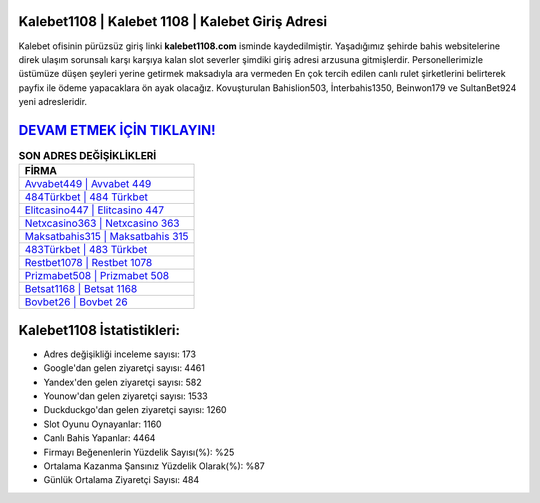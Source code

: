 ﻿Kalebet1108 | Kalebet 1108 | Kalebet Giriş Adresi
===================================

.. image:: images/kalebet-giris.jpg
   :width: 600
   
Kalebet ofisinin pürüzsüz giriş linki **kalebet1108.com** isminde kaydedilmiştir. Yaşadığımız şehirde bahis websitelerine direk ulaşım sorunsalı karşı karşıya kalan slot severler şimdiki giriş adresi arzusuna gitmişlerdir. Personellerimizle üstümüze düşen şeyleri yerine getirmek maksadıyla ara vermeden En çok tercih edilen canlı rulet şirketlerini belirterek payfix ile ödeme yapacaklara ön ayak olacağız. Kovuşturulan Bahislion503, İnterbahis1350, Beinwon179 ve SultanBet924 yeni adresleridir.

`DEVAM ETMEK İÇİN TIKLAYIN! <https://uclck.me/gonow>`_
==============

.. list-table:: **SON ADRES DEĞİŞİKLİKLERİ**
   :widths: 100
   :header-rows: 1

   * - FİRMA
   * - `Avvabet449 | Avvabet 449 <avvabet449-avvabet-449-avvabet-giris-adresi.html>`_
   * - `484Türkbet | 484 Türkbet <484turkbet-484-turkbet-turkbet-giris-adresi.html>`_
   * - `Elitcasino447 | Elitcasino 447 <elitcasino447-elitcasino-447-elitcasino-giris-adresi.html>`_	 
   * - `Netxcasino363 | Netxcasino 363 <netxcasino363-netxcasino-363-netxcasino-giris-adresi.html>`_	 
   * - `Maksatbahis315 | Maksatbahis 315 <maksatbahis315-maksatbahis-315-maksatbahis-giris-adresi.html>`_ 
   * - `483Türkbet | 483 Türkbet <483turkbet-483-turkbet-turkbet-giris-adresi.html>`_
   * - `Restbet1078 | Restbet 1078 <restbet1078-restbet-1078-restbet-giris-adresi.html>`_	 
   * - `Prizmabet508 | Prizmabet 508 <prizmabet508-prizmabet-508-prizmabet-giris-adresi.html>`_
   * - `Betsat1168 | Betsat 1168 <betsat1168-betsat-1168-betsat-giris-adresi.html>`_
   * - `Bovbet26 | Bovbet 26 <bovbet26-bovbet-26-bovbet-giris-adresi.html>`_
	 
Kalebet1108 İstatistikleri:
===================================	 
* Adres değişikliği inceleme sayısı: 173
* Google'dan gelen ziyaretçi sayısı: 4461
* Yandex'den gelen ziyaretçi sayısı: 582
* Younow'dan gelen ziyaretçi sayısı: 1533
* Duckduckgo'dan gelen ziyaretçi sayısı: 1260
* Slot Oyunu Oynayanlar: 1160
* Canlı Bahis Yapanlar: 4464
* Firmayı Beğenenlerin Yüzdelik Sayısı(%): %25
* Ortalama Kazanma Şansınız Yüzdelik Olarak(%): %87
* Günlük Ortalama Ziyaretçi Sayısı: 484
